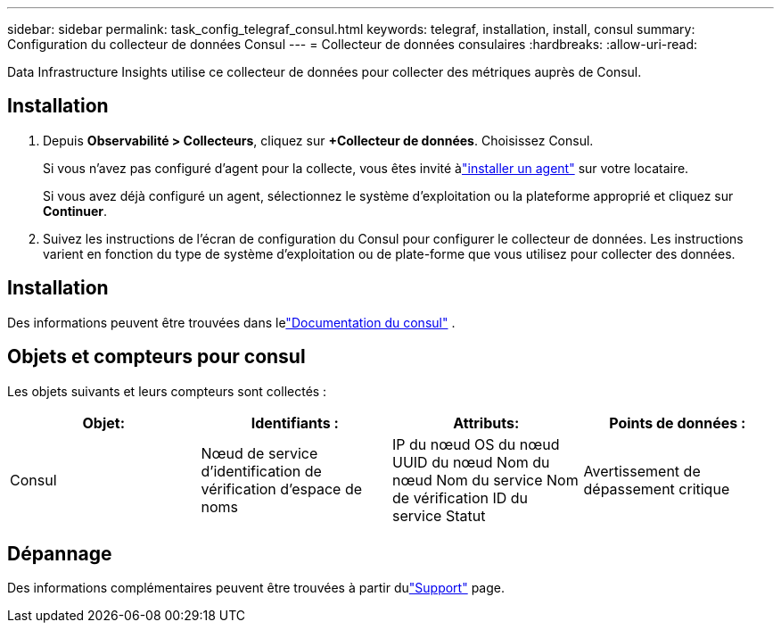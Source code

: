 ---
sidebar: sidebar 
permalink: task_config_telegraf_consul.html 
keywords: telegraf, installation, install, consul 
summary: Configuration du collecteur de données Consul 
---
= Collecteur de données consulaires
:hardbreaks:
:allow-uri-read: 


[role="lead"]
Data Infrastructure Insights utilise ce collecteur de données pour collecter des métriques auprès de Consul.



== Installation

. Depuis *Observabilité > Collecteurs*, cliquez sur *+Collecteur de données*.  Choisissez Consul.
+
Si vous n'avez pas configuré d'agent pour la collecte, vous êtes invité àlink:task_config_telegraf_agent.html["installer un agent"] sur votre locataire.

+
Si vous avez déjà configuré un agent, sélectionnez le système d'exploitation ou la plateforme approprié et cliquez sur *Continuer*.

. Suivez les instructions de l’écran de configuration du Consul pour configurer le collecteur de données.  Les instructions varient en fonction du type de système d’exploitation ou de plate-forme que vous utilisez pour collecter des données.




== Installation

Des informations peuvent être trouvées dans lelink:https://www.consul.io/docs/index.html["Documentation du consul"] .



== Objets et compteurs pour consul

Les objets suivants et leurs compteurs sont collectés :

[cols="<.<,<.<,<.<,<.<"]
|===
| Objet: | Identifiants : | Attributs: | Points de données : 


| Consul | Nœud de service d'identification de vérification d'espace de noms | IP du nœud OS du nœud UUID du nœud Nom du nœud Nom du service Nom de vérification ID du service Statut | Avertissement de dépassement critique 
|===


== Dépannage

Des informations complémentaires peuvent être trouvées à partir dulink:concept_requesting_support.html["Support"] page.
